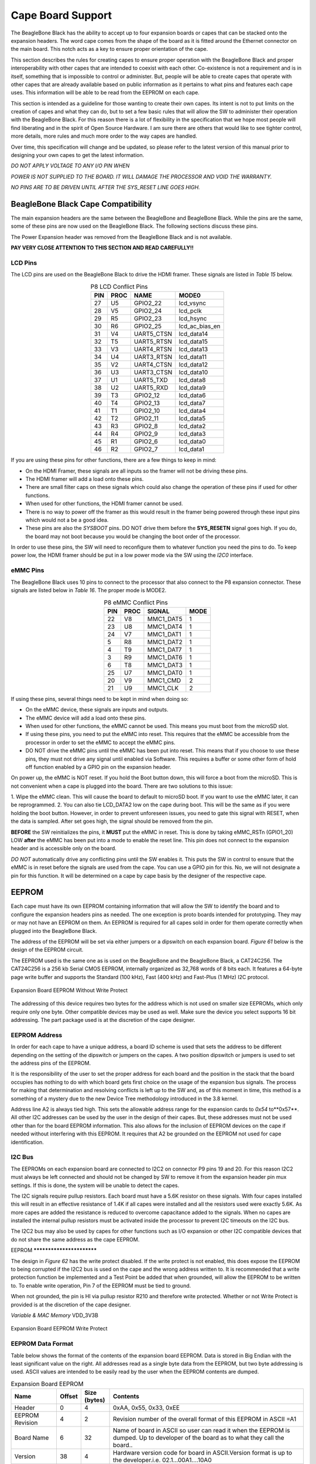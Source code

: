 .. _beagleboneblack-capes:

Cape Board Support
######################

The BeagleBone Black has the ability to accept up to four expansion
boards or capes that can be stacked onto the expansion headers. The word
cape comes from the shape of the board as it is fitted around the
Ethernet connector on the main board. This notch acts as a key to ensure
proper orientation of the cape.

This section describes the rules for creating capes to ensure proper
operation with the BeagleBone Black and proper interoperability with
other capes that are intended to coexist with each other. Co-existence
is not a requirement and is in itself, something that is impossible to
control or administer. But, people will be able to create capes that
operate with other capes that are already available based on public
information as it pertains to what pins and features each cape uses.
This information will be able to be read from the EEPROM on each cape.

This section is intended as a guideline for those wanting to create
their own capes. Its intent is not to put limits on the creation of
capes and what they can do, but to set a few basic rules that will allow
the SW to administer their operation with the BeagleBone Black. For this
reason there is a lot of flexibility in the specification that we hope
most people will find liberating and in the spirit of Open Source
Hardware. I am sure there are others that would like to see tighter
control, more details, more rules and much more order to the way capes
are handled.

Over time, this specification will change and be updated, so please
refer to the latest version of this manual prior to designing your own
capes to get the latest information.

*DO NOT APPLY VOLTAGE TO ANY I/O PIN WHEN*

*POWER IS NOT SUPPLIED TO THE BOARD. IT WILL DAMAGE THE PROCESSOR AND
VOID THE WARRANTY.*

*NO PINS ARE TO BE DRIVEN UNTIL AFTER THE SYS_RESET LINE GOES HIGH.*

BeagleBone Black Cape Compatibility
---------------------------------------

The main expansion headers are the same between the BeagleBone and
BeagleBone Black. While the pins are the same, some of these pins are
now used on the BeagleBone Black. The following sections discuss these
pins.

The Power Expansion header was removed from the BeagleBone Black and is not available.

**PAY VERY CLOSE ATTENTION TO THIS SECTION AND READ CAREFULLY!!**

LCD Pins
**************

The LCD pins are used on the BeagleBone Black to drive the HDMI framer.
These signals are listed in *Table 15* below.

.. list-table:: P8 LCD Conflict Pins
   :header-rows: 1
   :class: longtable
   :align: center

   * - PIN 
     - PROC 
     - NAME 
     - MODE0
   * - 27 
     - U5 
     - GPIO2_22 
     - lcd_vsync
   * - 28 
     - V5 
     - GPIO2_24 
     - lcd_pclk
   * - 29 
     - R5 
     - GPIO2_23 
     - lcd_hsync
   * - 30 
     - R6 
     - GPIO2_25 
     - lcd_ac_bias_en
   * - 31 
     - V4 
     - UART5_CTSN 
     - lcd_data14
   * - 32 
     - T5 
     - UART5_RTSN 
     - lcd_data15
   * - 33 
     - V3 
     - UART4_RTSN 
     - lcd_data13
   * - 34 
     - U4 
     - UART3_RTSN 
     - lcd_data11
   * - 35 
     - V2 
     - UART4_CTSN 
     - lcd_data12
   * - 36 
     - U3 
     - UART3_CTSN 
     - lcd_data10
   * - 37 
     - U1 
     - UART5_TXD 
     - lcd_data8
   * - 38 
     - U2 
     - UART5_RXD 
     - lcd_data9
   * - 39 
     - T3 
     - GPIO2_12 
     - lcd_data6
   * - 40 
     - T4 
     - GPIO2_13 
     - lcd_data7
   * - 41 
     - T1 
     - GPIO2_10 
     - lcd_data4
   * - 42 
     - T2 
     - GPIO2_11 
     - lcd_data5
   * - 43 
     - R3 
     - GPIO2_8 
     - lcd_data2
   * - 44 
     - R4 
     - GPIO2_9 
     - lcd_data3
   * - 45 
     - R1 
     - GPIO2_6 
     - lcd_data0
   * - 46 
     - R2 
     - GPIO2_7 
     - lcd_data1


If you are using these pins for other functions, there are a few things
to keep in mind:

* On the HDMI Framer, these signals are all inputs so the framer will not be driving these pins.
* The HDMI framer will add a load onto these pins.
* There are small filter caps on these signals which could also change the operation of these pins if used for other functions.
* When used for other functions, the HDMI framer cannot be used.
* There is no way to power off the framer as this would result in the framer being powered through these input pins which would not a be a good idea.
* These pins are also the *SYSBOOT* pins. DO NOT drive them before the **SYS_RESETN** signal goes high. If you do, the board may not boot because you would be changing the boot order of the processor.

In order to use these pins, the SW will need to reconfigure them to
whatever function you need the pins to do. To keep power low, the HDMI
framer should be put in a low power mode via the SW using the *I2C0*
interface.

eMMC Pins
***************

The BeagleBone Black uses 10 pins to connect to the processor that also
connect to the P8 expansion connector. These signals are listed below in *Table 16*.
The proper mode is MODE2.


.. list-table:: P8 eMMC Conflict Pins
   :header-rows: 1
   :align: center
   :class: longtable

   * - PIN 
     - PROC 
     - SIGNAL 
     - MODE
   * - 22 
     - V8 
     - MMC1_DAT5 
     - 1
   * - 23 
     - U8
     - MMC1_DAT4 
     - 1
   * - 24 
     - V7 
     - MMC1_DAT1 
     - 1
   * - 5 
     - R8 
     - MMC1_DAT2 
     - 1
   * - 4 
     - T9 
     - MMC1_DAT7 
     - 1
   * - 3 
     - R9 
     - MMC1_DAT6 
     - 1
   * - 6 
     - T8
     - MMC1_DAT3 
     - 1
   * - 25 
     - U7 
     - MMC1_DAT0 
     - 1
   * - 20 
     - V9 
     - MMC1_CMD 
     - 2
   * - 21 
     - U9 
     - MMC1_CLK 
     - 2


If using these pins, several things need to be kept in mind when doing
so:

* On the eMMC device, these signals are inputs and outputs.
* The eMMC device will add a load onto these pins.
* When used for other functions, the eMMC cannot be used. This means you must boot from the microSD slot.
* If using these pins, you need to put the eMMC into reset. This requires that the eMMC be accessible from the processor in order to set the eMMC to accept the eMMC pins.
* DO NOT drive the eMMC pins until the eMMC has been put into reset. This means that if you choose to use these pins, they must not drive any signal until enabled via Software. This requires a buffer or some other form of hold off function enabled by a GPIO pin on the expansion header.

On power up, the eMMC is NOT reset. If you hold the Boot button down,
this will force a boot from the microSD. This is not convenient when a
cape is plugged into the board. There are two solutions to this issue:

1.  Wipe the eMMC clean. This will cause the board to default to microSD
boot. If you want to use the eMMC later, it can be reprogrammed.
2.  You can also tie LCD_DATA2 low on the cape during boot. This will be the same as if you were holding the boot button. However, in order to prevent unforeseen issues, you need to gate this signal with RESET, when
the data is sampled. After set goes high, the signal should be removed from the pin.

**BEFORE** the SW reinitializes the pins, it **MUST** put the eMMC in reset.
This is done by taking eMMC_RSTn (GPIO1_20) LOW  **after** the eMMC has
been put into a mode to enable the reset line. This pin does not connect
to the expansion header and is accessible only on the board.

*DO NOT* automatically drive any conflicting pins until the SW enables
it. This puts the SW in control to ensure that the eMMC is in reset
before the signals are used from the cape. You can use a GPIO pin for
this. No, we will not designate a pin for this function. It will be
determined on a cape by cape basis by the designer of the respective
cape.

EEPROM
----------

Each cape must have its own EEPROM containing information that will
allow the SW to identify the board and to configure the expansion
headers pins as needed. The one exception is proto boards intended for
prototyping. They may or may not have an EEPROM on them. An EEPROM is
required for all capes sold in order for them operate correctly when
plugged into the BeagleBone Black.

The address of the EEPROM will be set via either jumpers or a dipswitch
on each expansion board. *Figure 61* below is the design of the EEPROM
circuit.

The EEPROM used is the same one as is used on the BeagleBone and the
BeagleBone Black, a CAT24C256. The CAT24C256 is a 256 kb Serial CMOS
EEPROM, internally organized as 32,768 words of 8 bits each. It features
a 64-byte page write buffer and supports the Standard (100 kHz), Fast
(400 kHz) and Fast-Plus (1 MHz) I2C protocol.



.. figure:: media/image78.png
   :width: 509px
   :height: 228px
   :align: center
   :alt: Expansion Board EEPROM Without Write Protect

   Expansion Board EEPROM Without Write Protect

The addressing of this device requires two bytes for the address which
is not used on smaller size EEPROMs, which only require only one byte.
Other compatible devices may be used as well. Make sure the device you
select supports 16 bit addressing. The part package used is at the
discretion of the cape designer.

EEPROM Address
********************

In order for each cape to have a unique address, a board ID scheme is
used that sets the address to be different depending on the setting of
the dipswitch or jumpers on the capes. A two position dipswitch or
jumpers is used to set the address pins of the EEPROM.

It is the responsibility of the user to set the proper address for each
board and the position in the stack that the board occupies has nothing
to do with which board gets first choice on the usage of the expansion
bus signals. The process for making that determination and resolving
conflicts is left up to the SW and, as of this moment in time, this
method is a something of a mystery due to the new Device Tree
methodology introduced in the 3.8 kernel.

Address line A2 is always tied high. This sets the allowable address
range for the expansion cards to *0x54* to**0x57**. All other I2C
addresses can be used by the user in the design of their capes. But,
these addresses must not be used other than for the board EEPROM
information. This also allows for the inclusion of EEPROM devices on the
cape if needed without interfering with this EEPROM. It requires that A2
be grounded on the EEPROM not used for cape identification.

I2C Bus
*************

The EEPROMs on each expansion board are connected to I2C2 on connector
P9 pins 19 and 20. For this reason I2C2 must always be left connected
and should not be changed by SW to remove it from the expansion header
pin mux settings. If this is done, the system will be unable to detect
the capes.

The I2C signals require pullup resistors. Each board must have a 5.6K
resistor on these signals. With four capes installed this will result in
an effective resistance of 1.4K if all capes were installed and all the
resistors used were exactly 5.6K. As more capes are added the resistance
is reduced to overcome capacitance added to the signals. When no capes
are installed the internal pullup resistors must be activated inside the
processor to prevent I2C timeouts on the I2C bus.

The I2C2 bus may also be used by capes for other functions such as I/O
expansion or other I2C compatible devices that do not share the same
address as the cape EEPROM.

EEPROM **************************

The design in *Figure 62* has the write protect disabled. If the write
protect is not enabled, this does expose the EEPROM to being corrupted
if the I2C2 bus is used on the cape and the wrong address written to. It
is recommended that a write protection function be implemented and a
Test Point be added that when grounded, will allow the EEPROM to be
written to. To enable write operation, Pin 7 of the EEPROM must be tied
to ground.

When not grounded, the pin is HI via pullup resistor R210 and therefore
write protected. Whether or not Write Protect is provided is at the
discretion of the cape designer.

*Variable & MAC Memory*
VDD_3V3B

.. figure:: media/image79.png
   :width: 567px
   :height: 189px
   :align: center
   :alt: Expansion Board EEPROM Write Protect

   Expansion Board EEPROM Write Protect

EEPROM Data Format
*********************

Table below shows the format of the contents of the expansion board
EEPROM. Data is stored in Big Endian with the least significant value on
the right. All addresses read as a single byte data from the EEPROM, but
two byte addressing is used. ASCII values are intended to be easily read
by the user when the EEPROM contents are dumped.

.. list-table:: Expansion Board EEPROM
   :header-rows: 1
   :class: longtable
   :align: center

   * - Name
     - Offset
     - Size (bytes)
     - Contents
   * - Header
     - 0
     - 4
     - 0xAA, 0x55, 0x33, 0xEE
   * - EEPROM Revision
     - 4
     - 2
     - Revision number of the overall format of this EEPROM in ASCII =A1
   * - Board Name
     - 6 
     - 32
     - Name of board in ASCII so user can read it when the EEPROM is dumped. Up to developer of the board as to what they call the board..
   * - Version
     - 38
     - 4
     - Hardware version code for board in ASCII.Version format is up to the developer.i.e. 02.1…00A1....10A0
   * - Manufacturer
     - 42
     - 16
     - ASCII name of the manufacturer. Company or individual’s name.
   * - Part Number
     - 58
     - 16
     - ASCII Characters for the part number. Up to maker of the board.
   * - Number of Pins
     - 74
     - 2
     - Number of pins used by the daughter board including the power pins used. Decimal value of total pins 92 max, stored in HEX.
   * - Serial Number
     - 76
     - 12
     - Serial number of the board. This is a 12 character string which is: **WWYY&&&&nnnn** where, WW = 2 digit week of the year of production, YY = 2 digit year of production , &&&&=Assembly code to let the manufacturer document the assembly number or product. A way to quickly tell from reading the serial number what the board is. Up to the developer to determine. nnnn = incrementing board number for that week of production
   * - Pin Usage
     - 88
     - 148
     - Two bytes for each configurable pins of the 74 pins on the expansion connectors, MSB LSB Bit order: 15..14 ..... 1..0 Bit 15....Pin is used or not...0=Unused by cape 1=Used by cape Bit 14-13...Pin Direction.....1 0=Output 01=Input 11=BDIR   Bits 12-7...Reserved........should be all zeros Bit 6....Slew Rate .......0=Fast 1=Slow Bit 5....Rx Enable.......0=Disabled 1=Enabled Bit 4....Pull Up/Dn Select....0=Pulldown 1=PullUp Bit 3....Pull Up/DN enabled...0=Enabled 1=Disabled Bits 2-0 ...Mux Mode Selection...Mode 0-7
   * - VDD_3V3B Current
     - 236
     - 2
     - Maximum current in milliamps. This is HEX value of the current in decimal 1500mA=0x05 0xDC 325mA=0x01 0x45
   * - VDD_5V Current
     - 238
     - 2
     - Maximum current in milliamps. This is HEX value of the current in decimal 1500mA=0x05 0xDC 325mA=0x01 0x45
   * - SYS_5V Current
     - 240
     - 2
     - Maximum current in milliamps. This is HEX value of the current in decimal 1500mA=0x05 0xDC 325mA=0x01 0x45
   * - DC Supplied
     - 242
     - 2
     - Indicates whether or not the board is supplying voltage on the VDD_5V rail and the current rating 000=No 1-0xFFFF is the current supplied storing the decimal equivalent in HEX format
   * - Available
     - 244
     - 32543
     - Available space for other non-volatile codes/data to be used as needed by the manufacturer or SW driver. Could also store presets for use by SW.

Pin Usage
***************

*Table 18* is the locations in the EEPROM to set the I/O pin usage for
the cape. It contains the value to be written to the Pad Control
Registers. Details on this can be found in section **9.2.2** of the
*AM3358 Technical Reference Manual*, The table is left blank as a
convenience and can be printed out and used as a template for creating a
custom setting for each cape. The 16 bit integers and all 16 bit fields
are to be stored in Big Endian format.

**Bit 15 PIN USAGE** is an indicator and should be a 1 if the pin is
used or 0 if it is unused.

**Bits 14-7 RESERVED** is not to be used and left as 0.

**Bit 6 SLEW CONTROL** 0=Fast 1=Slow

**Bit 5 RX Enabled** 0=Disabled 1=Enabled

**Bit 4 PU/PD** 0=Pulldown 1=Pullup.

**Bit 3 PULLUP/DN** 0=Pullup/pulldown enabled 1= Pullup/pulldown disabled

**Bit 2-0 MUX MODE SELECT** Mode 0-7. (refer to TRM)

Refer to the TRM for proper settings of the pin MUX mode based on the
signal selection to be used.

The *AIN0-6* pins do not have a pin mux setting, but they need to be set
to indicate if each of the pins is used on the cape. Only bit 15 is used
for the AIN signals.

.. raw:: latex

  \begin{landscape}
  \scriptsize

.. list-table:: EEPROM Pin Usage
   :header-rows: 1
   :class: longtable
   :align: center


   * - `+` 
     - `+` 
     - `+` 
     - **15**
     - **14** 
     - **13**
     - **12**
     - **11** 
     - **10** 
     - **9** 
     - **8** 
     - **7** 
     - **6** 
     - **5**
   * - **Off set** 
     - **Conn** 
     - **Name** 
     - **Pin Usage** 
     - **Type** 
     - `+` 
     - **Reserved** 
     - `+` 
     - `+` 
     - **S L E W** 
     - **R X** 
     - **P U - P D** 
     - **P U / D E N** 
     - **Mux Mode**
   * - **88** 
     - **P9-22** 
     - **UART2_RXD** 
     - `+` 
     - `+` 
     - `+` 
     - `+` 
     - `+` 
     - `+` 
     - `+` 
     - `+` 
     - `+` 
     - `+` 
     - `+`
   * - **90** 
     - **P9-21** 
     - **UART2_TXD** 
     - `+` 
     - `+` 
     - `+` 
     - `+` 
     - `+` 
     - `+` 
     - `+` 
     - `+` 
     - `+` 
     - `+` 
     - `+`
   * - **92** 
     - **P9-18** 
     - **I2C1_SDA** 
     - `+` 
     - `+` 
     - `+` 
     - `+` 
     - `+` 
     - `+` 
     - `+` 
     - `+` 
     - `+` 
     - `+` 
     - `+`
   * - **94** 
     - **P9-17** 
     - **I2C1_SCL** 
     - `+` 
     - `+` 
     - `+` 
     - `+` 
     - `+` 
     - `+` 
     - `+` 
     - `+` 
     - `+` 
     - `+` 
     - `+`
   * - **96** 
     - **P9-42** 
     - **GPIO0_7** 
     - `+` 
     - `+` 
     - `+` 
     - `+` 
     - `+` 
     - `+` 
     - `+` 
     - `+` 
     - `+` 
     - `+` 
     - `+`
   * - **98** 
     - **P8-35** 
     - **UART4_CTSN** 
     - `+` 
     - `+` 
     - `+` 
     - `+` 
     - `+` 
     - `+` 
     - `+` 
     - `+` 
     - `+` 
     - `+` 
     - `+`
   * - **100** 
     - **P8-33** 
     - **UART4_RTSN** 
     - `+` 
     - `+` 
     - `+` 
     - `+` 
     - `+` 
     - `+` 
     - `+` 
     - `+` 
     - `+` 
     - `+`
     - `+`
   * - **102** 
     - **P8-31** 
     - **UART5_CTSN** 
     - `+` 
     - `+` 
     - `+` 
     - `+` 
     - `+` 
     - `+` 
     - `+` 
     - `+` 
     - `+` 
     - `+`
     - `+`
   * - **104** 
     - **P8-32** 
     - **UART5_RTSN** 
     - `+` 
     - `+` 
     - `+` 
     - `+` 
     - `+` 
     - `+` 
     - `+` 
     - `+` 
     - `+` 
     - `+`
     - `+`
   * - **106** 
     - **P9-19** 
     - **I2C2_SCL** 
     - `+` 
     - `+` 
     - `+` 
     - `+` 
     - `+` 
     - `+` 
     - `+` 
     - `+` 
     - `+` 
     - `+` 
     - `+`
   * - **108** 
     - **P9-20** 
     - **I2C2_SDA** 
     - `+` 
     - `+` 
     - `+` 
     - `+` 
     - `+` 
     - `+` 
     - `+` 
     - `+` 
     - `+` 
     - `+` 
     - `+`
   * - **110** 
     - **P9-26**
     - **UAR*T1_RXD** 
     - `+` 
     - `+` 
     - `+` 
     - `+` 
     - `+` 
     - `+` 
     - `+` 
     - `+` 
     - `+` 
     - `+` 
     - `+`
   * - **112** 
     - **P9-24** 
     - **UART1_TXD** 
     - `+` 
     - `+` 
     - `+` 
     - `+` 
     - `+` 
     - `+` 
     - `+` 
     - `+` 
     - `+` 
     - `+` 
     - `+`
   * - **114** 
     - **P9-41** 
     - **CLKOUT2** 
     - `+` 
     - `+` 
     - `+` 
     - `+` 
     - `+` 
     - `+` 
     - `+` 
     - `+` 
     - `+` 
     - `+` 
     - `+`
   * - **116** 
     - **P8-19** 
     - **EHRPWM2A** 
     - `+` 
     - `+` 
     - `+` 
     - `+` 
     - `+` 
     - `+` 
     - `+` 
     - `+` 
     - `+` 
     - `+` 
     - `+`
   * - **118** 
     - **P8-13** 
     - **EHRPWM2B** 
     - `+` 
     - `+` 
     - `+` 
     - `+` 
     - `+` 
     - `+` 
     - `+` 
     - `+` 
     - `+` 
     - `+` 
     - `+`
   * - **120** 
     - **P8-14** 
     - **GPIO0_26** 
     - `+` 
     - `+` 
     - `+` 
     - `+` 
     - `+` 
     - `+` 
     - `+` 
     - `+` 
     - `+` 
     - `+` 
     - `+`
   * - **122** 
     - **P8-17** 
     - **GPIO0_27** 
     - `+` 
     - `+` 
     - `+` 
     - `+` 
     - `+` 
     - `+` 
     - `+` 
     - `+` 
     - `+` 
     - `+` 
     - `+`
   * - **124** 
     - **P9-11** 
     - **UART4_RXD** 
     - `+` 
     - `+` 
     - `+` 
     - `+` 
     - `+` 
     - `+` 
     - `+` 
     - `+` 
     - `+` 
     - `+` 
     - `+`
   * - **126** 
     - **P9-13**  
     - **UART4_TXD**
     - `+` 
     - `+` 
     - `+` 
     - `+` 
     - `+` 
     - `+` 
     - `+` 
     - `+` 
     - `+` 
     - `+` 
     - `+`
   * - **128** 
     - **P8-25** 
     - **GPIO1_0** 
     - `+`
     - `+` 
     - `+` 
     - `+` 
     - `+` 
     - `+` 
     - `+` 
     - `+` 
     - `+` 
     - `+` 
     - `+`
   * - **130** 
     - **P8-24** 
     - **GPIO1_1** 
     - `+` 
     - `+` 
     - `+` 
     - `+` 
     - `+` 
     - `+` 
     - `+` 
     - `+` 
     - `+` 
     - `+` 
     - `+`
   * - **132** 
     - **P8-5** 
     - **GPIO1_2** 
     - `+` 
     - `+` 
     - `+` 
     - `+` 
     - `+` 
     - `+` 
     - `+` 
     - `+` 
     - `+` 
     - `+` 
     - `+`
   * - **134** 
     - **P8-6** 
     - **GPIO1_3** 
     - `+` 
     - `+` 
     - `+` 
     - `+` 
     - `+` 
     - `+` 
     - `+` 
     - `+` 
     - `+` 
     - `+` 
     - `+`
   * - **136** 
     - **P8-23** 
     - **GPIO1_4** 
     - `+` 
     - `+` 
     - `+` 
     - `+` 
     - `+` 
     - `+` 
     - `+` 
     - `+` 
     - `+` 
     - `+` 
     - `+`
   * - **138** 
     - **P8-22** 
     - **GPIO1_5** 
     - `+` 
     - `+` 
     - `+` 
     - `+` 
     - `+` 
     - `+` 
     - `+` 
     - `+` 
     - `+` 
     - `+` 
     - `+`
   * - **140** 
     - **P8-3** 
     - **GPIO1_6** 
     - `+` 
     - `+` 
     - `+` 
     - `+` 
     - `+` 
     - `+` 
     - `+` 
     - `+` 
     - `+` 
     - `+` 
     - `+`
   * - **142** 
     - **P8-4** 
     - **GPIO1_7** 
     - `+` 
     - `+` 
     - `+` 
     - `+` 
     - `+` 
     - `+` 
     - `+` 
     - `+` 
     - `+` 
     - `+` 
     - `+`
   * - **144** 
     - **P8-12** 
     - **GPIO1_12**
     - `+` 
     - `+` 
     - `+` 
     - `+` 
     - `+` 
     - `+` 
     - `+` 
     - `+` 
     - `+` 
     - `+` 
     - `+`
   * - **146** 
     - **P8-11** 
     - **GPIO1_13** 
     - `+` 
     - `+` 
     - `+` 
     - `+` 
     - `+` 
     - `+` 
     - `+` 
     - `+` 
     - `+` 
     - `+` 
     - `+`
   * - **148** 
     - **P8-16** 
     - **GPIO1_14** 
     - `+` 
     - `+` 
     - `+` 
     - `+` 
     - `+` 
     - `+` 
     - `+` 
     - `+` 
     - `+` 
     - `+` 
     - `+`
   * - **150** 
     - **P8-15** 
     - **GPIO1_15** 
     - `+` 
     - `+` 
     - `+` 
     - `+` 
     - `+` 
     - `+` 
     - `+` 
     - `+` 
     - `+` 
     - `+` 
     - `+`
   * - **152** 
     - **P9-15** 
     - **GPIO1_16** 
     - `+` 
     - `+` 
     - `+` 
     - `+` 
     - `+` 
     - `+` 
     - `+` 
     - `+` 
     - `+` 
     - `+` 
     - `+`

.. raw:: latex

  \end{landscape}


.. raw:: latex

  \begin{landscape}
  \scriptsize

.. list-table::
   :header-rows: 1

   * - 
     -
     -
     - 15     
     - 14     
     - 13     
     - 12     
     - 11    
     - 10     
     - 9    
     - 8     
     - 7    
     - 6     
     - 5    
   * - Off set     
     - Conn     
     - Name     
     - Pin Usage     
     - Type 
     - `+`    
     - Reserve
     - `+`
     - `+`
     - S L E W    
     - R X     
     - P U - P D
     - P U / DE N    
     - Mux Mode    
   * - 154     
     - P9-23     
     - GPIO1_17     
     - 
     -
     -
     -
     -
     - 
     -
     -
     -
     -
     -
   * - 156     
     - P9-14     
     - EHRPWM1A     
     - 
     -
     -
     -
     -
     - 
     -
     -
     -
     -
     -
   * - 158     
     - P9-16     
     - EHRPWM1B     
     - 
     -
     -
     -
     -
     - 
     -
     -
     -
     -
     -
   * - 160     
     - P9-12     
     - GPIO1_28     
     - 
     -
     -
     -
     -
     - 
     -
     -
     -
     -
     -
   * - 162     
     - P8-26     
     - GPIO1_29     
     - 
     -
     -
     -
     -
     - 
     -
     -
     -
     -
     -
   * - 164     
     - P8-21     
     - GPIO1_30     
     - 
     -
     -
     -
     -
     - 
     -
     -
     -
     -
     -
   * - 166     
     - P8-20     
     - GPIO1_31     
     - 
     -
     -
     -
     -
     - 
     -
     -
     -
     -
     -
   * - 168     
     - P8-18     
     - GPIO2_1     
     - 
     -
     -
     -
     -
     - 
     -
     -
     -
     -
     -
   * - 170     
     - P8-7     
     - TIMER4     
     - 
     -
     -
     -
     -
     - 
     -
     -
     -
     -
     - 
   * - 172     
     - P8-9     
     - TIMER5     
     - `+` 
     - `+` 
     - `+` 
     - `+` 
     - `+` 
     - `+` 
     - `+` 
     - `+` 
     - `+` 
     - `+` 
     - `+`
   * - 174     
     - P8-10     
     - TIMER6     
     - `+` 
     - `+` 
     - `+` 
     - `+` 
     - `+` 
     - `+` 
     - `+` 
     - `+` 
     - `+` 
     - `+` 
     - `+`
   * - 176     
     - P8-8     
     - TIMER7     
     - `+` 
     - `+` 
     - `+` 
     - `+` 
     - `+` 
     - `+` 
     - `+` 
     - `+` 
     - `+` 
     - `+` 
     - `+`
   * - 178     
     - P8-45     
     - GPIO2_6     
     - `+` 
     - `+` 
     - `+` 
     - `+` 
     - `+` 
     - `+` 
     - `+` 
     - `+` 
     - `+` 
     - `+` 
     - `+`
   * - 180     
     - P8-46     
     - GPIO2_7     
     - `+` 
     - `+` 
     - `+` 
     - `+` 
     - `+` 
     - `+` 
     - `+` 
     - `+` 
     - `+` 
     - `+` 
     - `+`
   * - 182     
     - P8-43     
     - GPIO2_8     
     - `+` 
     - `+` 
     - `+` 
     - `+` 
     - `+` 
     - `+` 
     - `+` 
     - `+` 
     - `+` 
     - `+` 
     - `+`
   * - 184     
     - P8-44     
     - GPIO2_9     
     - `+` 
     - `+` 
     - `+` 
     - `+` 
     - `+` 
     - `+` 
     - `+` 
     - `+` 
     - `+` 
     - `+` 
     - `+`
   * - 186     
     - P8-41     
     - GPIO2_10     
     - `+` 
     - `+` 
     - `+` 
     - `+` 
     - `+` 
     - `+` 
     - `+` 
     - `+` 
     - `+` 
     - `+` 
     - `+`
   * - 188     
     - P8-42     
     - GPIO2_11     
     - `+` 
     - `+` 
     - `+` 
     - `+` 
     - `+` 
     - `+` 
     - `+` 
     - `+` 
     - `+` 
     - `+` 
     - `+`
   * - 190     
     - P8-39     
     - GPIO2_12     
     - `+` 
     - `+` 
     - `+` 
     - `+` 
     - `+` 
     - `+` 
     - `+` 
     - `+` 
     - `+` 
     - `+` 
     - `+`
   * - 192     
     - P8-40     
     - GPIO2_13     
     - `+` 
     - `+` 
     - `+` 
     - `+` 
     - `+` 
     - `+` 
     - `+` 
     - `+` 
     - `+` 
     - `+` 
     - `+`
   * - 194     
     - P8-37     
     - UART5_TX`+`     
     - `+` 
     - `+` 
     - `+` 
     - `+` 
     - `+` 
     - `+` 
     - `+` 
     - `+` 
     - `+` 
     - `+` 
     - `+`
   * - 196     
     - P8-38     
     - UART5_RX`+`     
     - `+` 
     - `+` 
     - `+` 
     - `+` 
     - `+` 
     - `+` 
     - `+` 
     - `+` 
     - `+` 
     - `+` 
     - `+`
   * - 198     
     - P8-36     
     - UART3_CTSN     
     - `+` 
     - `+` 
     - `+` 
     - `+` 
     - `+` 
     - `+` 
     - `+` 
     - `+` 
     - `+` 
     - `+`
     - `+`
   * - 200     
     - P8-34     
     - UART3_RTSN     
     - `+` 
     - `+` 
     - `+` 
     - `+` 
     - `+` 
     - `+` 
     - `+` 
     - `+` 
     - `+` 
     - `+`
     - `+`
   * - 202     
     - P8-27     
     - GPIO2_22     
     - `+` 
     - `+` 
     - `+` 
     - `+` 
     - `+` 
     - `+` 
     - `+` 
     - `+` 
     - `+` 
     - `+` 
     - `+`
   * - 204     
     - P8-29     
     - GPIO2_23     
     - `+` 
     - `+` 
     - `+` 
     - `+` 
     - `+` 
     - `+` 
     - `+` 
     - `+` 
     - `+` 
     - `+` 
     - `+`
   * - 206     
     - P8-28     
     - GPIO2_24     
     - `+` 
     - `+` 
     - `+` 
     - `+` 
     - `+` 
     - `+` 
     - `+` 
     - `+` 
     - `+` 
     - `+` 
     - `+`
   * - 208     
     - P8-30     
     - GPIO2_25     
     - `+` 
     - `+` 
     - `+` 
     - `+` 
     - `+` 
     - `+` 
     - `+` 
     - `+` 
     - `+` 
     - `+` 
     - `+`
   * - 210     
     - P9-29     
     - SPI1_D0     
     - `+` 
     - `+` 
     - `+` 
     - `+` 
     - `+` 
     - `+` 
     - `+` 
     - `+` 
     - `+` 
     - `+` 
     - `+`
   * - 212     
     - P9-30     
     - SPI1_D1     
     - `+` 
     - `+` 
     - `+` 
     - `+` 
     - `+` 
     - `+` 
     - `+` 
     - `+` 
     - `+` 
     - `+` 
     - `+`
   * - 214     
     - P9-28     
     - SPI1_CS0     
     - `+` 
     - `+` 
     - `+` 
     - `+` 
     - `+` 
     - `+` 
     - `+` 
     - `+` 
     - `+` 
     - `+` 
     - `+`
   * - 216     
     - P9-27     
     - GPIO3_19     
     - `+` 
     - `+` 
     - `+` 
     - `+` 
     - `+` 
     - `+` 
     - `+` 
     - `+` 
     - `+` 
     - `+` 
     - `+`
   * - 218     
     - P9-31     
     - SPI1_SCLK     
     - `+` 
     - `+` 
     - `+` 
     - `+` 
     - `+` 
     - `+` 
     - `+` 
     - `+` 
     - `+` 
     - `+` 
     - `+`
   * - 220     
     - P9-25     
     - GPIO3_21     
     - `+` 
     - `+` 
     - `+` 
     - `+` 
     - `+` 
     - `+` 
     - `+` 
     - `+` 
     - `+` 
     - `+` 
     - `+`
   * - `+`
     - `+`
     - `+`
     - 15     
     - 14     
     - 13     
     - 12     
     - 11     
     - 10     
     - 9     
     - 8     
     - 7     
     - 6     
     - 5    
   * - Off set     
     - Conn     
     - Name     
     - Pin Usage     
     - Type     
     - 
     - Reserve 
     - 
     -
     - S L E W     
     - R X     
     - P U - P D     
     - P U / DE N     
     - Mux Mode    
   * - `+` 
     - `+` 
     - `+` 
     - `+` 
     - 0     
     - 0     
     - 0     
     - 0     
     - 0     
     - 0     
     - 0     
     - 0     
     - 0     
     - 0    
   * - 222     
     - P9-39     
     - AIN0     
     - `+` 
     - `+` 
     - `+` 
     - `+` 
     - `+` 
     - `+` 
     - `+` 
     - `+` 
     - `+` 
     - `+` 
     - `+`
   * - 224     
     - P9-40     
     - AIN1     
     - `+` 
     - `+` 
     - `+` 
     - `+` 
     - `+` 
     - `+` 
     - `+` 
     - `+` 
     - `+` 
     - `+` 
     - `+`
   * - 226     
     - P9-37     
     - AIN2     
     - `+` 
     - `+` 
     - `+` 
     - `+` 
     - `+` 
     - `+` 
     - `+` 
     - `+` 
     - `+` 
     - `+` 
     - `+`
   * - 228     
     - P9-38     
     - AIN3     
     - `+` 
     - `+` 
     - `+` 
     - `+` 
     - `+` 
     - `+` 
     - `+` 
     - `+` 
     - `+` 
     - `+` 
     - `+`
   * - 230     
     - P9-33     
     - AIN4     
     - `+` 
     - `+` 
     - `+` 
     - `+` 
     - `+` 
     - `+` 
     - `+` 
     - `+` 
     - `+` 
     - `+` 
     - `+`
   * - 232     
     - P9-36     
     - AIN5     
     - `+` 
     - `+` 
     - `+` 
     - `+` 
     - `+` 
     - `+` 
     - `+` 
     - `+` 
     - `+` 
     - `+` 
     - `+`
   * - 234     
     - P9-35     
     - AIN6     
     - `+` 
     - `+` 
     - `+` 
     - `+` 
     - `+` 
     - `+` 
     - `+` 
     - `+` 
     - `+` 
     - `+` 
     - `+`

.. raw:: latex

  \end{landscape}

Pin Usage Consideration
---------------------------

This section covers things to watch for when hooking up to certain pins
on the expansion headers.

Boot PIN
**************

There are 16 pins that control the boot mode of the processor that are
exposed on the expansion headers. *Figure 63* below shows those signals
as they appear on the BeagleBone Black.:


.. figure:: media/image80.png
   :width: 530px
   :height: 468px
   :align: center
   :alt: Boot signals

   Boot signals

If you plan to use any of these signals, then on power up, these pins
should not be driven. If you do, it can affect the boot mode of the
processor and could keep the processor from booting or working
correctly.

If you are designing a cape that is intended to be used as a boot
source, such as a NAND board, then you should drive the pins to
reconfigure the boot mode, but only at reset. After the reset phase, the
signals should not be driven to allow them to be used for the other
functions found on those pins. You will need to override the resistor
values in order to change the settings. The DC pull-up requirement
should be based on the AM3358 Vih min voltage of 2 volts and AM3358
maximum input leakage current of 18uA. Also take into account any other
current leakage paths on these signals which could be caused by your
specific cape design.

The DC pull-down requirement should be based on the AM3358 Vil max
voltage of 0.8 volts and AM3358 maximum input leakage current of 18uA
plus any other current leakage paths on these signals.

Expansion Connectors
------------------------

A combination of male and female headers is used for access to the
expansion headers on the main board. There are three possible mounting
configurations for the expansion headers:

* *Single* no board stacking but can be used on the top of the stack.
* *Stacking-up* to four boards can be stacked on top of each other.
* *Stacking* with signal *stealing-up* to three boards can be stacked on top of each other, but certain boards will not pass on the signals they are using to prevent signal loading or use by other cards in the stack.

The following sections describe how the connectors are to be implemented
and used for each of the different configurations.

Non-Stacking Headers-Single Cape
**************************************

For non-stacking capes single configurations or where the cape can be
the last board on the stack, the two 46 pin expansion headers use the
same connectors. *Figure 64* is a picture of the connector. These are
dual row 23 position 2.54mm x 2.54mm connectors.



.. figure:: media/image81.jpg
   :width: 65px
   :height: 90px
   :align: center
   :alt: Single Expansion Connector

   Single Expansion Connector

The connector is typically mounted on the bottom side of the board as
shown in *Figure 65*. These are very common connectors and should be
easily located. You can also use two single row 23 pin headers for each
of the dual row headers.



.. figure:: media/image82.jpg
   :width: 575px
   :height: 54px
   :align: center
   :alt: Single Cape Expansion Connector

   Single Cape Expansion Connector


It is allowed to only populate the pins you need. As this is a
non-stacking configuration, there is no need for all headers to be
populated. This can also reduce the overall cost of the cape. This
decision is up to the cape designer.

For convenience listed in *Table 19* are some possible choices for part
numbers on this connector. They have varying pin lengths and some may be
more suitable than others for your use. It should be noted, that the
longer the pin and the further it is inserted into the BeagleBone Black
connector, the harder it will be to remove due to the tension on 92
pins. This can be minimized by using shorter pins or removing those pins
that are not used by your particular design. The first item in**Table
18** is on the edge and may not be the best solution. Overhang is the
amount of the pin that goes past the contact point of the connector on
the BeagleBone Black

.. list-table:: Single Cape Connectors
   :header-rows: 1
   :class: longtable
   :align: center

   * - SUPPLIER 
     - PARTNUMBER
     - LENGTH(in) 
     - OVERHANG(in)
   * - `Major League <http://www.mlelectronics.com/>`_
     - TSHC-123-D-03-145-G-LF
     - .145
     - .004
   * - `Major League <http://www.mlelectronics.com/>`_
     - TSHC-123-D-03-240-G-LF
     - .240
     - .099
   * - `Major League <http://www.mlelectronics.com/>`_ 
     - TSHC-123-D-03-255-G-LF
     - .255
     - .114


The G in the part number is a plating option. Other options may be used
as well as long as the contact area is gold. Other possible sources are
Sullins and Samtec for these connectors. You will need to ensure the
depth into the connector is sufficient

Main Expansion Headers-Stacking
*************************************

For stacking configuration, the two 46 pin expansion headers use the
same connectors. *Figure 66* is a picture of the connector. These are
dual row 23 position 2.54mm x 2.54mm connectors.



.. figure:: media/image83.jpg
   :width: 69px
   :height: 90px
   :align: center
   :alt: Expansion Connector

   Expansion Connector


The connector is mounted on the top side of the board with longer tails
to allow insertion into the BeagleBone Black. *Figure 67* is the
connector configuration for the connector.



.. figure:: media/image84.jpg
   :width: 575px
   :height: 65px
   :align: center
   :alt: Stacked Cape Expansion Connector

   Stacked Cape Expansion Connector

For convenience listed in *Table 18* are some possible choices for part
numbers on this connector. They have varying pin lengths and some may be
more suitable than others for your use. It should be noted, that the
longer the pin and the further it is inserted into the BeagleBone Black
connector, the harder it will be to remove due to the tension on 92
pins. This can be minimized by using shorter pins. There are most likely
other suppliers out there that will work for this connector as well. If
anyone finds other suppliers of compatible connectors that work, let us
know and they will be added to this document. The first item in**Table
19** is on the edge and may not be the best solution. Overhang is the
amount of the pin that goes past the contact point of the connector on
the BeagleBone Black.

The third part listed in *Table 20* will have insertion force issues.

.. list-table:: Stacked Cape Connectors
   :header-rows: 1
   :class: longtable
   :align: center

   * - SUPPLIER    
     - PARTNUMBER      
     - TAIL LENGTH(in)     
     - OVERHANG(in)     
   * - `Major League <http://www.mlelectronics.com/>`_ 
     - SSHQ-123-D-06-G-LF
     - .190
     - 0.049
   * - `Major League <http://www.mlelectronics.com/>`_ 
     - SSHQ-123-D-08-G-LF 
     - .390
     - 0.249
   * - `Major League <http://www.mlelectronics.com/>`_ 
     - SSHQ-123-D-10-G-LF 
     - .560
     - 0.419


There are also different plating options on each of the connectors
above. Gold plating on the contacts is the minimum requirement. If you
choose to use a different part number for plating or availability
purposes, make sure you do not select the “LT” option.

Other possible sources are Sullins and Samtec but make sure you select
one that has the correct mating depth.

StackedStealing
*************************************

*Figure 68* is the connector configuration for stackable capes that does
not provide all of the signals upwards for use by other boards. This is
useful if there is an expectation that other boards could interfere with
the operation of your board by exposing those signals for expansion.
This configuration consists of a combination of the stacking and
nonstacking style connectors.



.. figure:: media/image85.jpg
   :width: 575px
   :height: 71px
   :align: center
   :alt: Stacked w/Signal Stealing Expansion Connector

   Stacked w/Signal Stealing Expansion Connector

Retention Force
*********************

The length of the pins on the expansion header has a direct relationship
to the amount of force that is used to remove a cape from the BeagleBone
Black. The longer the pins extend into the connector the harder it is to
remove. There is no rule that says that if longer pins are used, that
the connector pins have to extend all the way into the mating connector
on the BeagleBone Black, but this is controlled by the user and
therefore is hard to control. We have also found that if you use gold
pins, while more expensive, it makes for a smoother finish which reduces
the friction.

This section will attempt to describe the tradeoffs and things to
consider when selecting a connector and its pin length.

****************************************

*Figure 69* shows the key measurements used in calculating how much the
pin extends past the contact point on the connector, what we call
overhang.



.. figure:: media/image86.jpg
   :width: 552px
   :height: 314px
   :align: center
   :alt: Connector Pin Insertion Depth

   Connector Pin Insertion Depth

To calculate the amount of the pin that extends past the Point of
Contact, use the following formula:

Overhang=Total Pin Length- PCB thickness (.062) - contact point (.079)

The longer the pin extends past the contact point, the more force it
will take to insert and remove the board. Removal is a greater issue
than the insertion.

8.5 Signal Usage
----------------

Based on the pin muxing capabilities of the processor, each expansion
pin can be configured for different functions. When in the stacking
mode, it will be up to the user to ensure that any conflicts are
resolved between multiple stacked cards. When stacked, the first card
detected will be used to set the pin muxing of each pin. This will
prevent other modes from being supported on stacked cards and may result
in them being inoperative.

In <<section-7-1>> of this document, the functions of the pins are defined
as well as the pin muxing options. Refer to this section for more
information on what each pin is. To simplify things, if you use the
default name as the function for each pin and use those functions, it
will simplify board design and reduce conflicts with other boards.

Interoperability is up to the board suppliers and the user. This
specification does not specify a fixed function on any pin and any pin
can be used to the full extent of the functionality of that pin as
enabled by the processor.

*DO NOT APPLY VOLTAGE TO ANY I/O PIN WHEN POWER IS NOT SUPPLIED TO THE
BOARD. IT WILL DAMAGE THE PROCESSOR AND VOID THE WARRANTY.*

*NO PINS ARE TO BE DRIVEN UNTIL AFTER THE SYS_RESET LINE GOES HIGH.*

8.6 Cape Power
--------------

This section describes the power rails for the capes and their usage.

Main Board Power
**********************

The *Table 1* describes the voltages from the main board that are
available on the expansion connectors and their ratings. All voltages
are supplied by connector**P9**. The current ratings listed are per pin.

.. list-table:: Expansion Voltages
   :header-rows: 1
   :class: longtable
   :align: center

   * - Current 
     - Name 
     - P9
     - P9 
     - Name 
     - Current
   * - 250mA 
     - VDD_3V3B 
     - 3 
     - 4 
     - VDD_3V3B 
     - 250mA
   * - 1000mA 
     - VDD_5V 
     - 5 
     - 6 
     - VDD_5V 
     - 1000mA
   * - 250mA 
     - SYS_5V 
     - 7 
     - 8 
     - SYS_5V 
     - 250mA

The *VDD_3V3B* rail is supplied by the LDO on the BeagleBone Black and
is the primary power rail for expansion boards. If the power requirement
for the capes exceeds the current rating, then locally generated voltage
rail can be used. It is recommended that this rail be used to power any
buffers or level translators that may be used.

*VDD_5V* is the main power supply from the DC input jack. This voltage
is not present when the board is powered via USB. The amount of current
supplied by this rail is dependent upon the amount of current available.
Based on the board design, this rail is limited to 1A per pin from the
main board.

The *SYS_5V* rail is the main rail for the regulators on the main board.
When powered from a DC supply or USB, this rail will be 5V. The
available current from this rail depends on the current available from
the USB and DC external supplies.

Power
************************************

A cape can have a jack or terminals to bring in whatever voltages may be
needed by that board. Care should be taken not to let this voltage be
fed back into any of the expansion header pins.

It is possible to provide 5V to the main board from an expansion board.
By supplying a 5V signal into the *VDD_5V* rail, the main board can be
supplied. This voltage must not exceed 5V. You should not supply any
voltage into any other pin of the expansion connectors. Based on the
board design, this rail is limited to 1A per pin to the BeagleBone
Black.

*There are several precautions that need to be taken when working with
the expansion headers to prevent damage to the board.*

1.  *Do not apply any voltages to any I/O pins when the board is not
powered on.*
2.  *Do not drive any external signals into the I/O pins until after the
VDD_3V3B rail is up.*
3.  *Do not apply any voltages that are generated from external
sources.*
4.  *If voltages are generated from the VDD_5V signal, those supplies
must not become active until after the VDD_3V3B rail is up.*
5.  *If you are applying signals from other boards into the expansion
headers, make sure you power the board up after you power up the
BeagleBone Black or make the connections after power is applied on both
boards.*

*Powering the processor via its I/O pins can cause damage to the
processor.*

8.7 Mechanical
--------------

This section provides the guidelines for the creation of expansion
boards from a mechanical standpoint. Defined is a standard board size
that is the same profile as the BeagleBone Black. It is expected that
the majority of expansion boards created will be of standard size. It is
possible to create boards of other sizes and in some cases this is
required, as in the case of an LCD larger than the BeagleBone Black
board.

Standard Cape Size
************************


.. figure:: media/image87.jpg
   :width: 575px
   :height: 369px
   :align: center
   :alt: Cape Board Dimensions

   Cape Board Dimensions

A slot is provided for the Ethernet connector to stick up higher than
the cape when mounted. This also acts as a key function to ensure that
the cape is oriented correctly. Space is also provided to allow access
to the user LEDs and reset button on the main board.

Some people have inquired as to the difference in the radius of the
corners of the BeagleBone Black and why they are different. This is a
result of having the BeagleBone fit into the Altoids style tin.

It is not required that the cape be exactly like the BeagleBone Black
board in this respect.

Extended Cape Size
************************

Capes larger than the standard board size are also allowed. A good
example would be an LCD panel. There is no practical limit to the sizes
of these types of boards. The notch for the key is also not required,
but it is up to the supplier of these boards to ensure that the
BeagleBone Black is not plugged in incorrectly in such a manner that
damage would be caused to the BeagleBone Black or any other capes that
may be installed. Any such damage will be the responsibility of the
supplier of such a cape to repair.

As with all capes, the EEPROM is required and compliance with the power
requirements must be adhered to.

Enclosures
****************

There are numerous enclosures being created in all different sizes and
styles. The mechanical design of these enclosures is not being defined
by this specification.

The ability of these designs to handle all shapes and sizes of capes,
especially when you consider up to four can be mounted with all sorts of
interface connectors, it is difficult to define a standard enclosure
that will handle all capes already made and those yet to be defined.

If cape designers want to work together and align with one enclosure and
work around it that is certainly acceptable. But we will not pick
winners and we will not do anything that impedes the openness of the
platform and the ability of enclosure designers and cape designers to
innovate and create new concepts.
